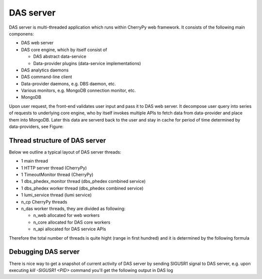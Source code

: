 DAS server
==========
DAS server is multi-threaded application which runs within CherryPy web
framework. It consists of the following main componens:

- DAS web server
- DAS core engine, which by itself consist of

  - DAS abstract data-service
  - Data-provider plugins (data-service implementations)

- DAS analytics daemons
- DAS command-line client
- Data-provider daemons, e.g. DBS daemon, etc.
- Various monitors, e.g. MongoDB connection monitor, etc.
- MongoDB

Upon user request, the front-end validates user input and pass it to DAS web
server. It decompose user query into series of requests to underlying core
engine, who by itself invokes multiple APIs to fetch data from data-provider
and place them into MongoDB. Later this data are serverd back to the user and
stay in cache for period of time determined by data-providers, see Figure:

.. figure:: _images/das_server.png

Thread structure of DAS server
------------------------------

Below we outline a typical layout of DAS server threads:

- 1 main thread
- 1 HTTP server thread (CherryPy)
- 1 TimeoutMonitor thread (CherryPy)
- 1 dbs_phedex_monitor thread (dbs_phedex combined service)
- 1 dbs_phedex worker thread (dbs_phedex combined service)
- 1 lumi_service thread (lumi service)
- n_cp CherryPy threads
- n_das worker threads, they are divided as following:

  - n_web allocated for web workers
  - n_core allocated for DAS core workers
  - n_api allocated for DAS service APIs

Therefore the total number of threads is quite hight (range in first hundred)
and it is determined by the following formula

.. doctest::

    tot_threads = n_main + n_cp + n_das
    n_main = (main + timeout + http + dbs_phedex + lumi) threads
    n_cp is defined in DAS configuration file, typical value is 30
    n_das = n_web + n_core + n_api
    n_web is defined in DAS config file, see web_server.web_workers
    n_core is defined in DAS config file, see das.core_workers
    n_api is defined in DAS config file, see das.api_workers

Debugging DAS server
--------------------

There is nice way to get a snapshot of current activity of DAS server by
sending SIGUSR1 signal to DAS server, e.g. upon executing `kill -SIGUSR1 <PID>`
command you'll get the following output in DAS log

.. doctest::

    # Thread: DASAbstractService:dbs:PluginTaskManager(4706848768)
    File: "/opt/local/Library/Frameworks/Python.framework/Versions/2.7/lib/python2.7/threading.py", line 524, in __bootstrap
      self.__bootstrap_inner()
    File: "/opt/local/Library/Frameworks/Python.framework/Versions/2.7/lib/python2.7/threading.py", line 551, in __bootstrap_inner
      self.run()
    File: "/Users/vk/CMS/GIT/github/DAS/src/python/DAS/utils/task_manager.py", line 39, in run
      task = self._tasks.get()
    File: "/opt/local/Library/Frameworks/Python.framework/Versions/2.7/lib/python2.7/Queue.py", line 168, in get
      self.not_empty.wait()
    File: "/opt/local/Library/Frameworks/Python.framework/Versions/2.7/lib/python2.7/threading.py", line 243, in wait
      waiter.acquire()
    ....
    .... and similar output for all other DAS threads
    ....
